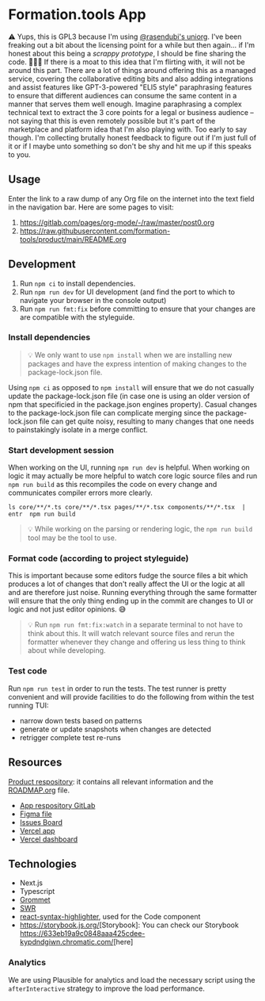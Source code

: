 * Formation.tools App
:PROPERTIES:
:CUSTOM_ID: formation.tools-app
:END:

⚠️ Yups, this is GPL3 because I'm using [[https://github.com/rasendubi/uniorg][@rasendubi's uniorg]]. I've been freaking out a bit about the licensing point for a while but then again... if I'm honest about this being a /scrappy prototype/, I should be fine sharing the code. 🤷🏿‍♂️ If there is a moat to this idea that I'm flirting with, it will not be around this part. There are a lot of things around offering this as a managed service, covering the collaborative editing bits and also adding integrations and assist features like GPT-3-powered "ELI5 style" paraphrasing features to ensure that different audiences can consume the same content in a manner that serves them well enough. Imagine paraphrasing a complex technical text to extract the 3 core points for a legal or business audience -- not saying that this is even remotely possible but it's part of the marketplace and platform idea that I'm also playing with. Too early to say though. I'm collecting brutally honest feedback to figure out if I'm just full of it or if I maybe unto something so don't be shy and hit me up if this speaks to you.

** Usage

Enter the link to a raw dump of any Org file on the internet into the text field in the navigation bar. Here are some pages to visit:
1. https://gitlab.com/pages/org-mode/-/raw/master/post0.org
2. https://raw.githubusercontent.com/formation-tools/product/main/README.org

** Development
:PROPERTIES:
:CUSTOM_ID: development
:END:

1. Run =npm ci= to install dependencies.
2. Run =npm run dev= for UI development (and find the port to which to navigate your browser in the console output)
3. Run =npm run fmt:fix= before committing to ensure that your changes are are compatible with the styleguide.

*** Install dependencies
:PROPERTIES:
:CUSTOM_ID: install-dependencies
:END:

#+begin_quote
💡 We only want to use =npm install= when we are installing new packages and have the express intention of making changes to the package-lock.json file.
#+end_quote

Using =npm ci= as opposed to =npm install= will ensure that we do not casually update the package-lock.json file (in case one is using an older version of npm that specificied in the package.json engines property). Casual changes to the package-lock.json file can complicate merging since the package-lock.json file can get quite noisy, resulting to many changes that one needs to painstakingly isolate in a merge conflict.

*** Start development session
:PROPERTIES:
:CUSTOM_ID: start-development-session
:END:
When working on the UI, running =npm run dev= is helpful. When working on logic it may actually be more helpful to watch core logic source files and run =npm run build= as this recompiles the code on every change and communicates compiler errors more clearly.

#+begin_src shell
ls core/**/*.ts core/**/*.tsx pages/**/*.tsx components/**/*.tsx  | entr  npm run build
#+end_src

#+begin_quote
💡 While working on the parsing or rendering logic, the =npm run build= tool may be the tool to use.
#+end_quote

*** Format code (according to project styleguide)
:PROPERTIES:
:CUSTOM_ID: format-code-according-to-project-styleguide
:END:
This is important because some editors fudge the source files a bit which produces a lot of changes that don't really affect the UI or the logic at all and are therefore just noise. Running everything through the same formatter will ensure that the only thing ending up in the commit are changes to UI or logic and not just editor opinions. 😅

#+begin_quote
💡 Run =npm run fmt:fix:watch= in a separate terminal to not have to think about this. It will watch relevant source files and rerun the formatter whenever they change and offering us less thing to think about while developing.
#+end_quote

*** Test code
:PROPERTIES:
:CUSTOM_ID: test-code
:END:
Run =npm run test= in order to run the tests. The test runner is pretty convenient and will provide facilities to do the following from within the test running TUI:

- narrow down tests based on patterns
- generate or update snapshots when changes are detected
- retrigger complete test re-runs

** Resources
:PROPERTIES:
:CUSTOM_ID: resources
:END:
[[https://gitlab.com/formation.tools/intel/product-vision][Product respository]]: it contains all relevant information and the [[https://gitlab.com/formation.tools/intel/product-vision/-/blob/main/Roadmap.org][ROADMAP.org]] file.

- [[https://gitlab.com/formation.tools/app/formation.tools-app][App respository GitLab]]
- [[https://www.figma.com/file/DenroEWfValwUxKZJdtLW7/formation.tools-(Copy)][Figma file]]
- [[https://gitlab.com/formation.tools/app/formation.tools-app/-/boards/4514126][Issues Board]]
- [[https://app-formation-tools-app-three.vercel.app/][Vercel app]]
- [[https://vercel.com/formation-tools/app-formation-tools-app][Vercel dashboard]]

** Technologies
:PROPERTIES:
:CUSTOM_ID: technologies
:END:

- Next.js
- Typescript
- [[https://v2.grommet.io/][Grommet]]
- [[https://swr.vercel.app/][SWR]]
- [[https://react-syntax-highlighter.github.io/react-syntax-highlighter/][react-syntax-highlighter]], used for the Code component
- [[https://storybook.js.org/]][Storybook]: You can check our Storybook [[https://633eb19a9c0848aaa425cdee-kypdndgiwn.chromatic.com/]][here] 

*** Analytics

We are using Plausible for analytics and load the necessary script using the =afterInteractive= strategy to improve the load performance.
